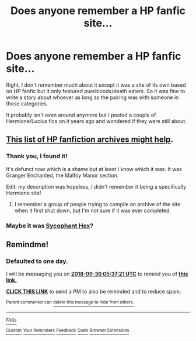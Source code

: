 #+TITLE: Does anyone remember a HP fanfic site...

* Does anyone remember a HP fanfic site...
:PROPERTIES:
:Author: larabellax
:Score: 5
:DateUnix: 1538176147.0
:DateShort: 2018-Sep-29
:END:
Right, I don't remember much about it except it was a site of its own based on HP fanfic but it only featured purebloods/death eaters. So it was fine to write a story about whoever as long as the pairing was with someone in those categories.

It probably isn't even around anymore but I posted a couple of Hermione/Lucius fics on it years ago and wondered if they were still about.


** [[https://fanlore.org/wiki/List_of_Harry_Potter_Archives][This list of HP fanfiction archives might help]].
:PROPERTIES:
:Author: FutureDetective
:Score: 3
:DateUnix: 1538233087.0
:DateShort: 2018-Sep-29
:END:

*** Thank you, I found it!

It's defunct now which is a shame but at least I know which it was. It was Granger Enchanted, the Malfoy Manor section.

Edit: my description was hopeless, I didn't remember it being a specifically Hermione site!
:PROPERTIES:
:Author: larabellax
:Score: 3
:DateUnix: 1538260548.0
:DateShort: 2018-Sep-30
:END:

**** I remember a group of people trying to compile an archive of the site when it first shut down, but I'm not sure if it was ever completed.
:PROPERTIES:
:Author: Meiyouxiangjiao
:Score: 2
:DateUnix: 1539035301.0
:DateShort: 2018-Oct-09
:END:


*** Maybe it was [[https://fanlore.org/wiki/Sycophant_Hex][Sycophant Hex]]?
:PROPERTIES:
:Author: FutureDetective
:Score: 2
:DateUnix: 1538233166.0
:DateShort: 2018-Sep-29
:END:


** Remindme!
:PROPERTIES:
:Author: Sigyn99
:Score: 0
:DateUnix: 1538199439.0
:DateShort: 2018-Sep-29
:END:

*** *Defaulted to one day.*

I will be messaging you on [[http://www.wolframalpha.com/input/?i=2018-09-30%2005:37:21%20UTC%20To%20Local%20Time][*2018-09-30 05:37:21 UTC*]] to remind you of [[https://www.reddit.com/r/HPfanfiction/comments/9jrrwb/does_anyone_remember_a_hp_fanfic_site/][*this link.*]]

[[http://np.reddit.com/message/compose/?to=RemindMeBot&subject=Reminder&message=%5Bhttps://www.reddit.com/r/HPfanfiction/comments/9jrrwb/does_anyone_remember_a_hp_fanfic_site/%5D%0A%0ARemindMe!][*CLICK THIS LINK*]] to send a PM to also be reminded and to reduce spam.

^{Parent commenter can} [[http://np.reddit.com/message/compose/?to=RemindMeBot&subject=Delete%20Comment&message=Delete!%20e6u9lcw][^{delete this message to hide from others.}]]

--------------

[[http://np.reddit.com/r/RemindMeBot/comments/24duzp/remindmebot_info/][^{FAQs}]]

[[http://np.reddit.com/message/compose/?to=RemindMeBot&subject=Reminder&message=%5BLINK%20INSIDE%20SQUARE%20BRACKETS%20else%20default%20to%20FAQs%5D%0A%0ANOTE:%20Don't%20forget%20to%20add%20the%20time%20options%20after%20the%20command.%0A%0ARemindMe!][^{Custom}]]
[[http://np.reddit.com/message/compose/?to=RemindMeBot&subject=List%20Of%20Reminders&message=MyReminders!][^{Your Reminders}]]
[[http://np.reddit.com/message/compose/?to=RemindMeBotWrangler&subject=Feedback][^{Feedback}]]
[[https://github.com/SIlver--/remindmebot-reddit][^{Code}]]
[[https://np.reddit.com/r/RemindMeBot/comments/4kldad/remindmebot_extensions/][^{Browser Extensions}]]
:PROPERTIES:
:Author: RemindMeBot
:Score: 1
:DateUnix: 1538199443.0
:DateShort: 2018-Sep-29
:END:
